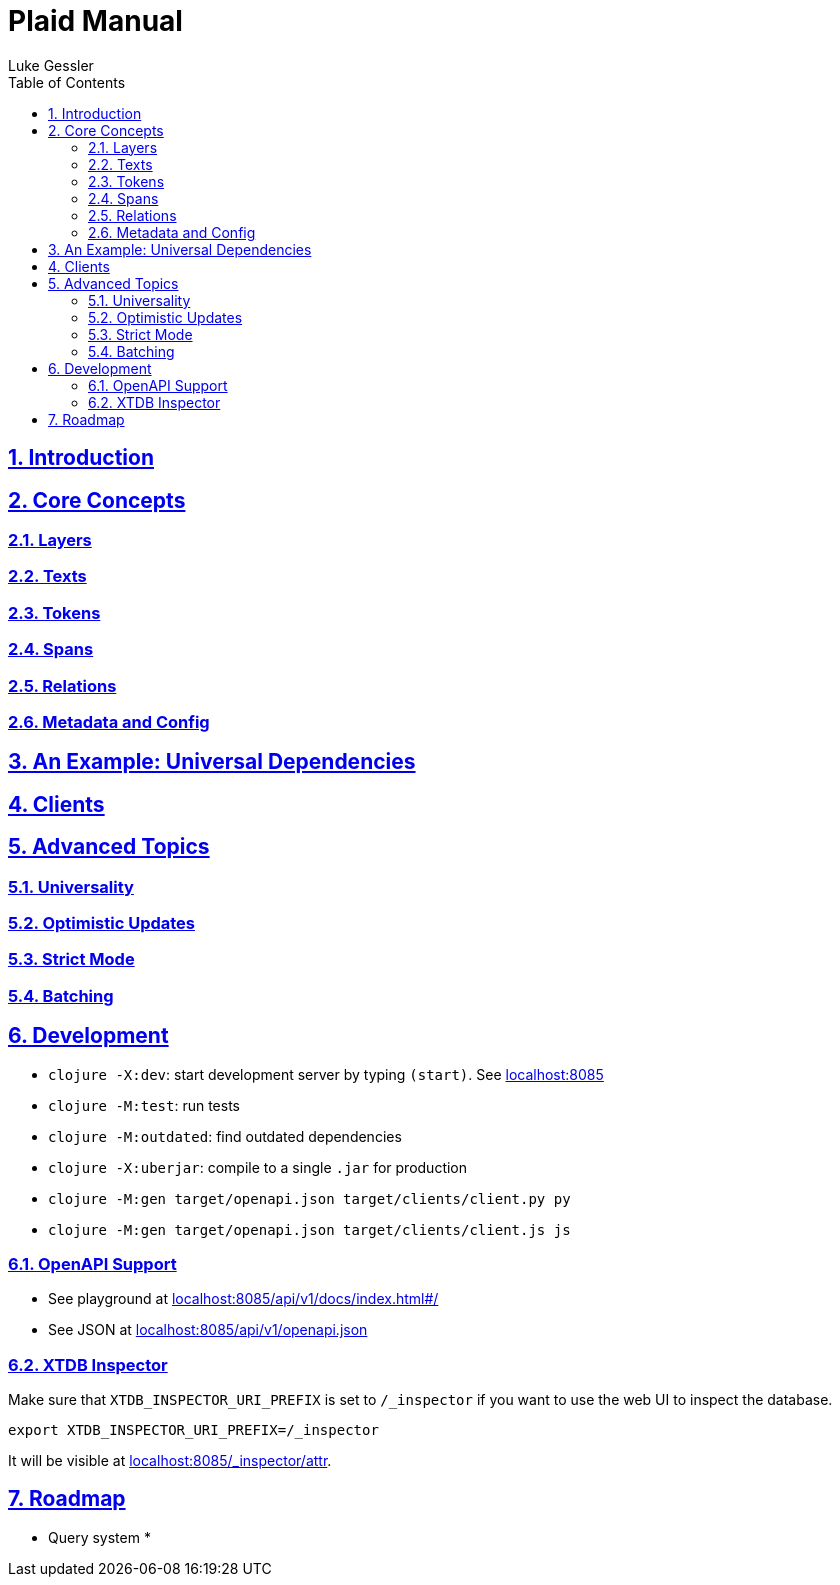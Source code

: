 = Plaid Manual
:author: Luke Gessler
:lang: en
:encoding: UTF-8
:doctype: book
:toc: left
:toclevels: 3
:sectlinks:
:sectanchors:
:leveloffset: 1
:sectnums:
:favicon: favicon.ico
:hide-uri-scheme: 1
:source-highlighter: coderay

= Introduction

= Core Concepts

== Layers
== Texts
== Tokens
== Spans
== Relations
== Metadata and Config

= An Example: Universal Dependencies

= Clients

= Advanced Topics

== Universality

== Optimistic Updates

== Strict Mode

== Batching

= Development

* `clojure -X:dev`: start development server by typing `(start)`. See <http://localhost:8085>
* `clojure -M:test`: run tests
* `clojure -M:outdated`: find outdated dependencies
* `clojure -X:uberjar`: compile to a single `.jar` for production
* `clojure -M:gen target/openapi.json target/clients/client.py py`
* `clojure -M:gen target/openapi.json target/clients/client.js js`

== OpenAPI Support
* See playground at <http://localhost:8085/api/v1/docs/index.html#/>
* See JSON at <http://localhost:8085/api/v1/openapi.json>

== XTDB Inspector
Make sure that `XTDB_INSPECTOR_URI_PREFIX` is set to `/_inspector` if you want to use the web UI to inspect the database.

[,bash]
----
export XTDB_INSPECTOR_URI_PREFIX=/_inspector
----
It will be visible at <http://localhost:8085/_inspector/attr>.

= Roadmap

* Query system
*
